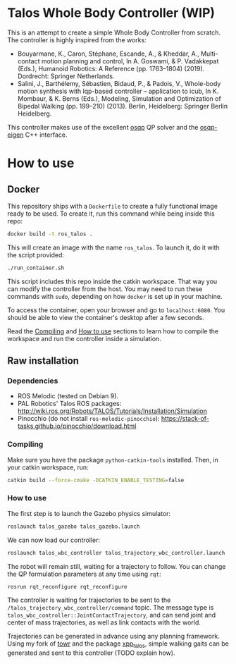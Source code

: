* Talos Whole Body Controller (WIP)

This is an attempt to create a simple Whole Body Controller from
scratch. The controller is highly inspired from the works:

- Bouyarmane, K., Caron, Stéphane, Escande, A., & Kheddar, A., Multi-contact motion planning and control, In A. Goswami, & P. Vadakkepat (Eds.), Humanoid Robotics: A Reference (pp. 1763–1804) (2019). Dordrecht: Springer Netherlands.
- Salini, J., Barthélemy, Sébastien, Bidaud, P., & Padois, V., Whole-body motion synthesis with lqp-based controller -- application to icub, In K. Mombaur, & K. Berns (Eds.), Modeling, Simulation and Optimization of Bipedal Walking (pp. 199–210) (2013). Berlin, Heidelberg: Springer Berlin Heidelberg.

This controller makes use of the excellent [[https://github.com/oxfordcontrol/osqp][osqp]] QP solver and the
[[https://github.com/robotology/osqp-eigen][osqp-eigen]] C++ interface.

#+html: <p align="center"><img src="https://i.imgur.com/I1svniP.gif" /></p>

* How to use

** Docker

This repository ships with a =Dockerfile= to create a fully functional
image ready to be used. To create it, run this command while being
inside this repo:

#+begin_src bash
  docker build -t ros_talos .
#+end_src

This will create an image with the name =ros_talos=. To launch it, do
it with the script provided:

#+begin_src bash
  ./run_container.sh
#+end_src

This script includes this repo inside the catkin workspace. That way
you can modify the controller from the host. You may need to run these
commands with =sudo=, depending on how =docker= is set up in your
machine.

To access the container, open your browser and go to
=localhost:6080=. You should be able to view the container's desktop
after a few seconds.

Read the [[https://github.com/noctrog/talos_wbc_controller#compiling][Compiling]] and [[https://github.com/noctrog/talos_wbc_controller#how-to-use-1][How to use]] sections to learn how to compile the
workspace and run the controller inside a simulation.

** Raw installation
*** Dependencies

- ROS Melodic (tested on Debian 9).
- PAL Robotics' Talos ROS packages: http://wiki.ros.org/Robots/TALOS/Tutorials/Installation/Simulation
- Pinocchio (do not install =ros-melodic-pinocchio=): https://stack-of-tasks.github.io/pinocchio/download.html

*** Compiling

Make sure you have the package =python-catkin-tools= installed. Then, in your catkin workspace, run:

#+begin_src bash
  catkin build --force-cmake -DCATKIN_ENABLE_TESTING=false
#+end_src

*** How to use

The first step is to launch the Gazebo physics simulator:

#+begin_src bash
  roslaunch talos_gazebo talos_gazebo.launch
#+end_src

We can now load our controller:

#+begin_src bash
  roslaunch talos_wbc_controller talos_trajectory_wbc_controller.launch
#+end_src

The robot will remain still, waiting for a trajectory to follow. You
can change the QP formulation parameters at any time using =rqt=:

#+begin_src bash
  rosrun rqt_reconfigure rqt_reconfigure
#+end_src

The controller is waiting for trajectories to be sent to the
=/talos_trajectory_wbc_controller/command= topic. The message type is
=talos_wbc_controller::JointContactTrajectory=, and can send joint and
center of mass trajectories, as well as link contacts with the world.

Trajectories can be generated in advance using any planning
framework. Using my fork of [[https://github.com/noctrog/towr][towr]] and the package [[https://github.com/noctrog/xpp_talos][xpp_talos]], simple
walking gaits can be generated and sent to this controller (TODO
explain how).

